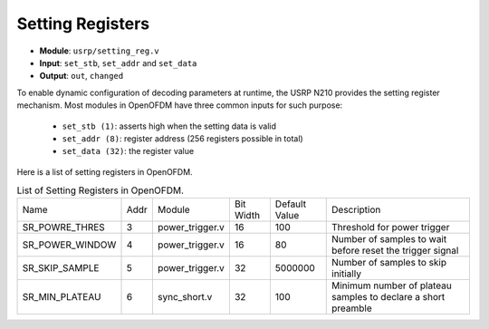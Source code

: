 Setting Registers
=================

- **Module**: ``usrp/setting_reg.v``
- **Input**: ``set_stb``, ``set_addr`` and ``set_data``
- **Output**: ``out``, ``changed``

To enable dynamic configuration of decoding parameters at runtime, the USRP N210
provides the setting register mechanism. Most modules in OpenOFDM have three
common inputs for such purpose:

 - ``set_stb (1)``: asserts high when the setting data is valid
 - ``set_addr (8)``: register address (256 registers possible in total)
 - ``set_data (32)``: the register value


Here is a list of setting registers in OpenOFDM.

.. table:: List of Setting Registers in OpenOFDM.
    :align: center

    +-----------------+------+-----------------+-----------+---------------+---------------------------------------------------------------+
    | Name            | Addr | Module          | Bit Width | Default Value | Description                                                   |
    +-----------------+------+-----------------+-----------+---------------+---------------------------------------------------------------+
    | SR_POWRE_THRES  | 3    | power_trigger.v | 16        | 100           | Threshold for power trigger                                   |
    +-----------------+------+-----------------+-----------+---------------+---------------------------------------------------------------+
    | SR_POWER_WINDOW | 4    | power_trigger.v | 16        | 80            | Number of samples to wait before reset the trigger signal     |
    +-----------------+------+-----------------+-----------+---------------+---------------------------------------------------------------+
    | SR_SKIP_SAMPLE  | 5    | power_trigger.v | 32        | 5000000       | Number of samples to skip initially                           |
    +-----------------+------+-----------------+-----------+---------------+---------------------------------------------------------------+
    | SR_MIN_PLATEAU  | 6    | sync_short.v    | 32        | 100           | Minimum number of plateau samples to declare a short preamble |
    +-----------------+------+-----------------+-----------+---------------+---------------------------------------------------------------+
